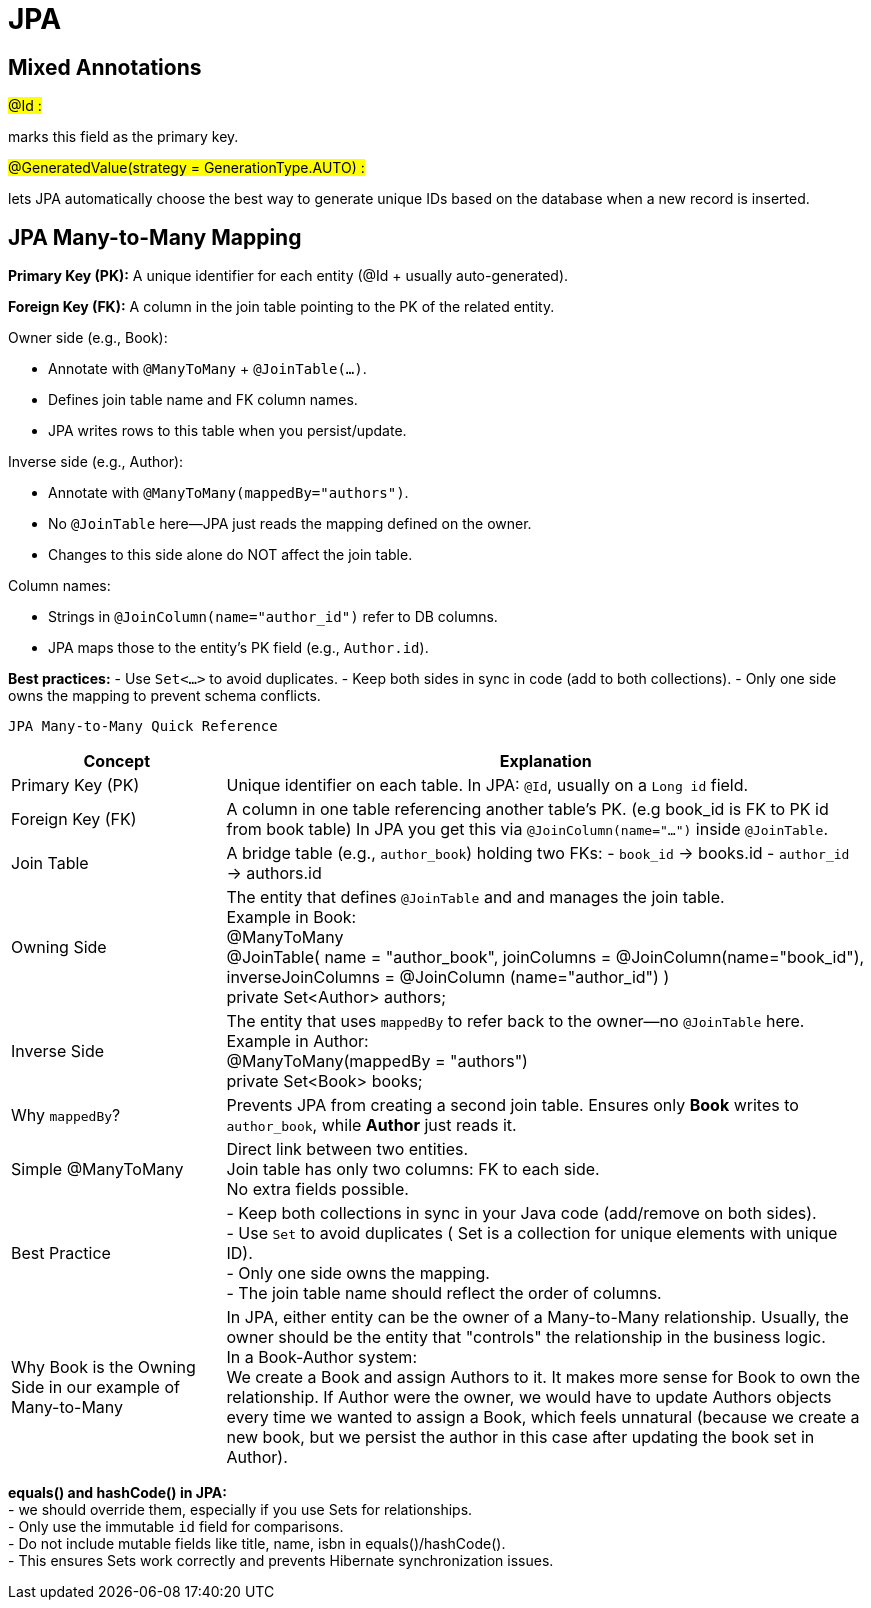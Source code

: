 = JPA

== Mixed Annotations

#@Id :#

marks this field as the primary key.

#@GeneratedValue(strategy = GenerationType.AUTO) :#

lets JPA automatically choose the best way to generate unique IDs based on the database when a new record is
     inserted.

== JPA Many-to-Many Mapping

*Primary Key (PK):*
A unique identifier for each entity (@Id + usually auto-generated).

*Foreign Key (FK):*
A column in the join table pointing to the PK of the related entity.

.Owner side (e.g., Book):
- Annotate with `@ManyToMany` + `@JoinTable(...)`.
- Defines join table name and FK column names.
- JPA writes rows to this table when you persist/update.

.Inverse side (e.g., Author):
- Annotate with `@ManyToMany(mappedBy="authors")`.
- No `@JoinTable` here—JPA just reads the mapping defined on the owner.
- Changes to this side alone do NOT affect the join table.

.Column names:
- Strings in `@JoinColumn(name="author_id")` refer to DB columns.
- JPA maps those to the entity’s PK field (e.g., `Author.id`).

*Best practices:*
- Use `Set<…>` to avoid duplicates.
- Keep both sides in sync in code (add to both collections).
- Only one side owns the mapping to prevent schema conflicts.



 JPA Many-to-Many Quick Reference

[cols="1,3", options="header"]
|===
| Concept  | Explanation

| Primary Key (PK)
| Unique identifier on each table.
In JPA: `@Id`, usually on a `Long id` field.

| Foreign Key (FK)
| A column in one table referencing another table’s PK. (e.g book_id is FK to PK id from book table)
In JPA you get this via `@JoinColumn(name="...")` inside `@JoinTable`.

| Join Table
| A bridge table (e.g., `author_book`) holding two FKs:
- `book_id` → books.id
- `author_id` → authors.id

| Owning Side
| The entity that defines `@JoinTable` and and manages the join table. +
Example in Book: +
@ManyToMany +
@JoinTable( name = "author_book", joinColumns = @JoinColumn(name="book_id"), inverseJoinColumns = @JoinColumn
(name="author_id") ) +
private Set<Author> authors;


| Inverse Side
| The entity that uses `mappedBy` to refer back to the owner—no `@JoinTable` here.
Example in Author: +
@ManyToMany(mappedBy = "authors") +
private Set<Book> books;


| Why `mappedBy`?
| Prevents JPA from creating a second join table.
Ensures only **Book** writes to `author_book`, while **Author** just reads it.


| Simple @ManyToMany
| Direct link between two entities. +
 Join table has only two columns: FK to each side. +
 No extra fields possible.

| Best Practice
| - Keep both collections in sync in your Java code (add/remove on both sides). +
- Use `Set` to avoid duplicates ( Set is a collection for unique elements with unique ID). +
- Only one side owns the mapping. +
- The join table name should reflect the order of columns.


|Why Book is the Owning Side in our example of Many-to-Many

| In JPA, either entity can be the owner of a Many-to-Many relationship.
 Usually, the owner should be the entity that "controls" the relationship in the business logic. +
 In a Book-Author system: +
 We create a Book and assign Authors to it.
 It makes more sense for Book to own the relationship.
 If Author were the owner, we would have to update Authors objects every time we wanted to assign a Book, which feels unnatural (because
 we create a new book, but we persist the author in this case after updating the book set in Author).
|===

*equals() and hashCode() in JPA:* +
- we should override them, especially if you use Sets for relationships. +
- Only use the immutable `id` field for comparisons. +
- Do not include mutable fields like title, name, isbn in equals()/hashCode(). +
- This ensures Sets work correctly and prevents Hibernate synchronization issues. +


